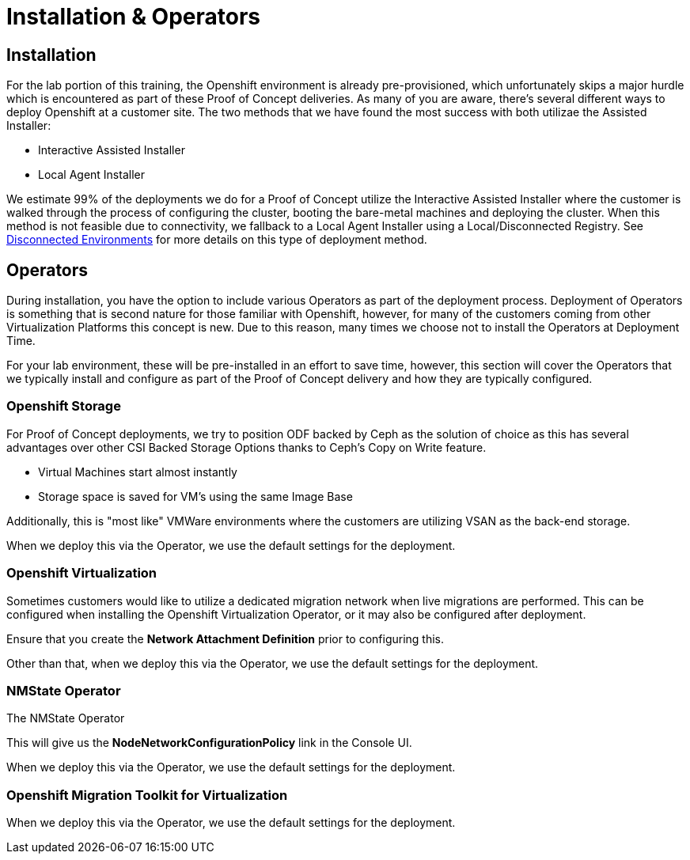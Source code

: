 = Installation & Operators

== Installation

For the lab portion of this training, the Openshift environment is already pre-provisioned, which unfortunately skips a major hurdle which is encountered as part of these Proof of Concept deliveries.  As many of you are aware, there's several different ways to deploy Openshift at a customer site.  The two methods that we have found the most success with both utilizae the Assisted Installer:

* Interactive Assisted Installer
* Local Agent Installer

We estimate 99% of the deployments we do for a Proof of Concept utilize the Interactive Assisted Installer where the customer is walked through the process of configuring the cluster, booting the bare-metal machines and deploying the cluster. When this method is not feasible due to connectivity, we fallback to a Local Agent Installer using a Local/Disconnected Registry. See xref:22_disconnected.adoc[Disconnected Environments] for more details on this type of deployment method.


== Operators

During installation, you have the option to include various Operators as part of the deployment process.  Deployment of Operators is something that is second nature for those familiar with Openshift, however, for many of the customers coming from other Virtualization Platforms this concept is new.  Due to this reason, many times we choose not to install the Operators at Deployment Time.

For your lab environment, these will be pre-installed in an effort to save time, however, this section will cover the Operators that we typically install and configure as part of the Proof of Concept delivery and how they are typically configured.

[[storage_operator]]
=== Openshift Storage
For Proof of Concept deployments, we try to position ODF backed by Ceph as the solution of choice as this has several advantages over other CSI Backed Storage Options thanks to Ceph's Copy on Write feature.

* Virtual Machines start almost instantly
* Storage space is saved for VM's using the same Image Base

Additionally, this is "most like" VMWare environments where the customers are utilizing VSAN as the back-end storage.

When we deploy this via the Operator, we use the default settings for the deployment.

[[virtualization_operator]]
=== Openshift Virtualization
Sometimes customers would like to utilize a dedicated migration network when live migrations are performed.  This can be configured when installing the Openshift Virtualization Operator, or it may also be configured after deployment.

Ensure that you create the *Network Attachment Definition* prior to configuring this.

Other than that, when we deploy this via the Operator, we use the default settings for the deployment.

[[nmstate_operator]]
=== NMState Operator
The NMState Operator

This will give us the *NodeNetworkConfigurationPolicy* link in the Console UI.

When we deploy this via the Operator, we use the default settings for the deployment.

[[mtv_operator]]
=== Openshift Migration Toolkit for Virtualization
When we deploy this via the Operator, we use the default settings for the deployment.